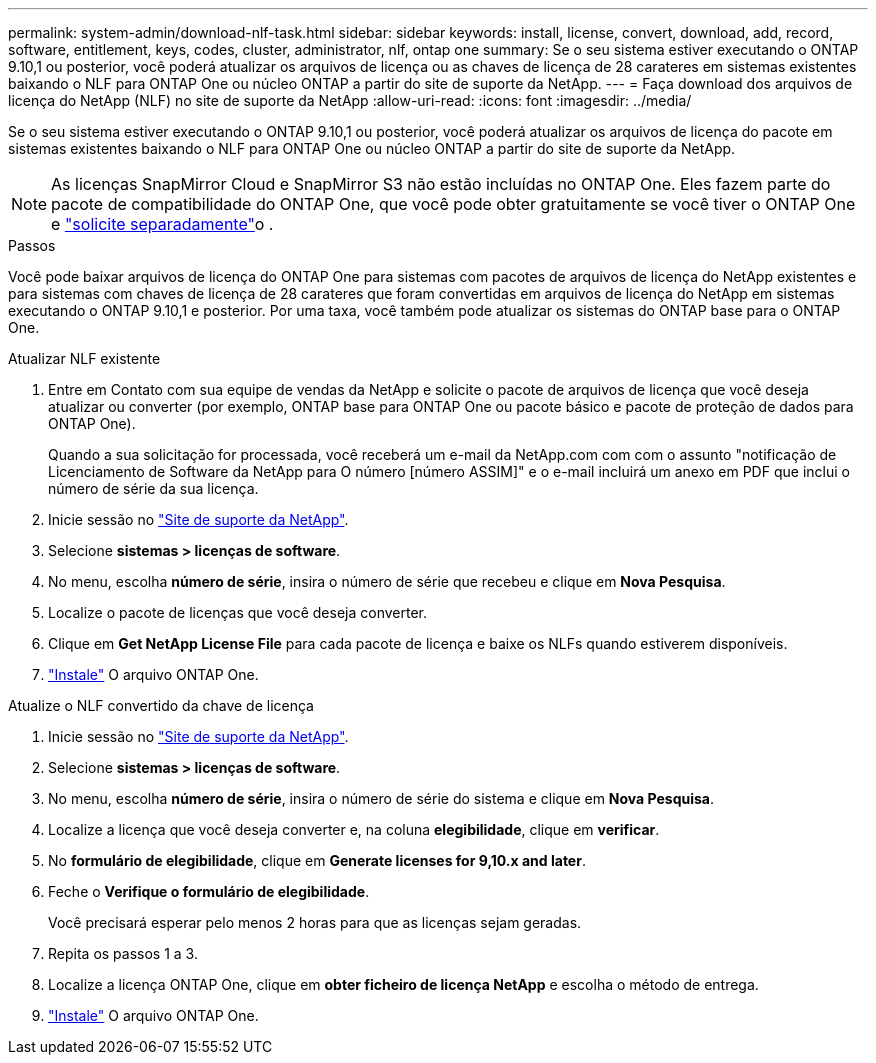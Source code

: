 ---
permalink: system-admin/download-nlf-task.html 
sidebar: sidebar 
keywords: install, license, convert, download, add, record, software, entitlement, keys, codes, cluster, administrator, nlf, ontap one 
summary: Se o seu sistema estiver executando o ONTAP 9.10,1 ou posterior, você poderá atualizar os arquivos de licença ou as chaves de licença de 28 carateres em sistemas existentes baixando o NLF para ONTAP One ou núcleo ONTAP a partir do site de suporte da NetApp. 
---
= Faça download dos arquivos de licença do NetApp (NLF) no site de suporte da NetApp
:allow-uri-read: 
:icons: font
:imagesdir: ../media/


[role="lead"]
Se o seu sistema estiver executando o ONTAP 9.10,1 ou posterior, você poderá atualizar os arquivos de licença do pacote em sistemas existentes baixando o NLF para ONTAP One ou núcleo ONTAP a partir do site de suporte da NetApp.


NOTE: As licenças SnapMirror Cloud e SnapMirror S3 não estão incluídas no ONTAP One. Eles fazem parte do pacote de compatibilidade do ONTAP One, que você pode obter gratuitamente se você tiver o ONTAP One e link:../data-protection/install-snapmirror-cloud-license-task.html["solicite separadamente"]o .

.Passos
Você pode baixar arquivos de licença do ONTAP One para sistemas com pacotes de arquivos de licença do NetApp existentes e para sistemas com chaves de licença de 28 carateres que foram convertidas em arquivos de licença do NetApp em sistemas executando o ONTAP 9.10,1 e posterior. Por uma taxa, você também pode atualizar os sistemas do ONTAP base para o ONTAP One.

[role="tabbed-block"]
====
.Atualizar NLF existente
--
. Entre em Contato com sua equipe de vendas da NetApp e solicite o pacote de arquivos de licença que você deseja atualizar ou converter (por exemplo, ONTAP base para ONTAP One ou pacote básico e pacote de proteção de dados para ONTAP One).
+
Quando a sua solicitação for processada, você receberá um e-mail da NetApp.com com com o assunto "notificação de Licenciamento de Software da NetApp para O número [número ASSIM]" e o e-mail incluirá um anexo em PDF que inclui o número de série da sua licença.

. Inicie sessão no link:https://mysupport.netapp.com/site/["Site de suporte da NetApp"^].
. Selecione *sistemas > licenças de software*.
. No menu, escolha *número de série*, insira o número de série que recebeu e clique em *Nova Pesquisa*.
. Localize o pacote de licenças que você deseja converter.
. Clique em *Get NetApp License File* para cada pacote de licença e baixe os NLFs quando estiverem disponíveis.
. link:../system-admin/install-license-task.html["Instale"] O arquivo ONTAP One.


--
.Atualize o NLF convertido da chave de licença
--
. Inicie sessão no link:https://mysupport.netapp.com/site/["Site de suporte da NetApp"^].
. Selecione *sistemas > licenças de software*.
. No menu, escolha *número de série*, insira o número de série do sistema e clique em *Nova Pesquisa*.
. Localize a licença que você deseja converter e, na coluna *elegibilidade*, clique em *verificar*.
. No *formulário de elegibilidade*, clique em *Generate licenses for 9,10.x and later*.
. Feche o *Verifique o formulário de elegibilidade*.
+
Você precisará esperar pelo menos 2 horas para que as licenças sejam geradas.

. Repita os passos 1 a 3.
. Localize a licença ONTAP One, clique em *obter ficheiro de licença NetApp* e escolha o método de entrega.
. link:../system-admin/install-license-task.html["Instale"] O arquivo ONTAP One.


--
====